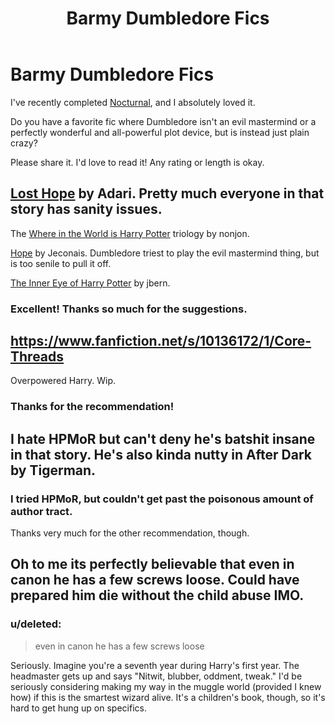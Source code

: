 #+TITLE: Barmy Dumbledore Fics

* Barmy Dumbledore Fics
:PROPERTIES:
:Score: 4
:DateUnix: 1420965711.0
:DateShort: 2015-Jan-11
:FlairText: Request
:END:
I've recently completed [[https://www.fanfiction.net/s/6624252/1/Nocturnal][Nocturnal]], and I absolutely loved it.

Do you have a favorite fic where Dumbledore isn't an evil mastermind or a perfectly wonderful and all-powerful plot device, but is instead just plain crazy?

Please share it. I'd love to read it! Any rating or length is okay.


** [[https://www.fanfiction.net/s/4086213/1/Lost-Hope][Lost Hope]] by Adari. Pretty much everyone in that story has sanity issues.

The [[https://www.fanfiction.net/s/2354771/1/Where-in-the-World-is-Harry-Potter][Where in the World is Harry Potter]] triology by nonjon.

[[http://jeconais.fanficauthors.net/Hope/index/][Hope]] by Jeconais. Dumbledore triest to play the evil mastermind thing, but is too senile to pull it off.

[[https://www.fanfiction.net/s/4966520/1/The-Inner-Eye-of-Harry-Potter][The Inner Eye of Harry Potter]] by jbern.
:PROPERTIES:
:Author: truncation_error
:Score: 2
:DateUnix: 1421000379.0
:DateShort: 2015-Jan-11
:END:

*** Excellent! Thanks so much for the suggestions.
:PROPERTIES:
:Score: 1
:DateUnix: 1421033764.0
:DateShort: 2015-Jan-12
:END:


** [[https://www.fanfiction.net/s/10136172/1/Core-Threads]]

Overpowered Harry. Wip.
:PROPERTIES:
:Author: ryanvdb
:Score: 2
:DateUnix: 1421276543.0
:DateShort: 2015-Jan-15
:END:

*** Thanks for the recommendation!
:PROPERTIES:
:Score: 1
:DateUnix: 1421281213.0
:DateShort: 2015-Jan-15
:END:


** I hate HPMoR but can't deny he's batshit insane in that story. He's also kinda nutty in After Dark by Tigerman.
:PROPERTIES:
:Score: 1
:DateUnix: 1421043409.0
:DateShort: 2015-Jan-12
:END:

*** I tried HPMoR, but couldn't get past the poisonous amount of author tract.

Thanks very much for the other recommendation, though.
:PROPERTIES:
:Score: 2
:DateUnix: 1421058210.0
:DateShort: 2015-Jan-12
:END:


** Oh to me its perfectly believable that even in canon he has a few screws loose. Could have prepared him die without the child abuse IMO.
:PROPERTIES:
:Author: DZCreeper
:Score: 1
:DateUnix: 1421071130.0
:DateShort: 2015-Jan-12
:END:

*** u/deleted:
#+begin_quote
  even in canon he has a few screws loose
#+end_quote

Seriously. Imagine you're a seventh year during Harry's first year. The headmaster gets up and says "Nitwit, blubber, oddment, tweak." I'd be seriously considering making my way in the muggle world (provided I knew how) if this is the smartest wizard alive. It's a children's book, though, so it's hard to get hung up on specifics.
:PROPERTIES:
:Score: 1
:DateUnix: 1421110595.0
:DateShort: 2015-Jan-13
:END:
